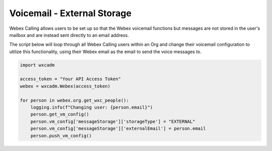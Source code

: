 Voicemail - External Storage
============================
Webex Calling allows users to be set up so that the Webex voicemail functions but messages are not stored in the
user's mailbox and are instead sent directly to an email address.

The script below will loop through all Webex Calling users within an Org and change their voicemail configuration to
utilize this functionality, using their Webex email as the email to send the voice messages to.

.. code-block:: python

    import wxcadm

    access_token = "Your API Access Token"
    webex = wxcadm.Webex(access_token)

    for person in webex.org.get_wxc_people():
        logging.info(f"Changing user: {person.email}")
        person.get_vm_config()
        person.vm_config['messageStorage']['storageType'] = "EXTERNAL"
        person.vm_config['messageStorage']['externalEmail'] = person.email
        person.push_vm_config()